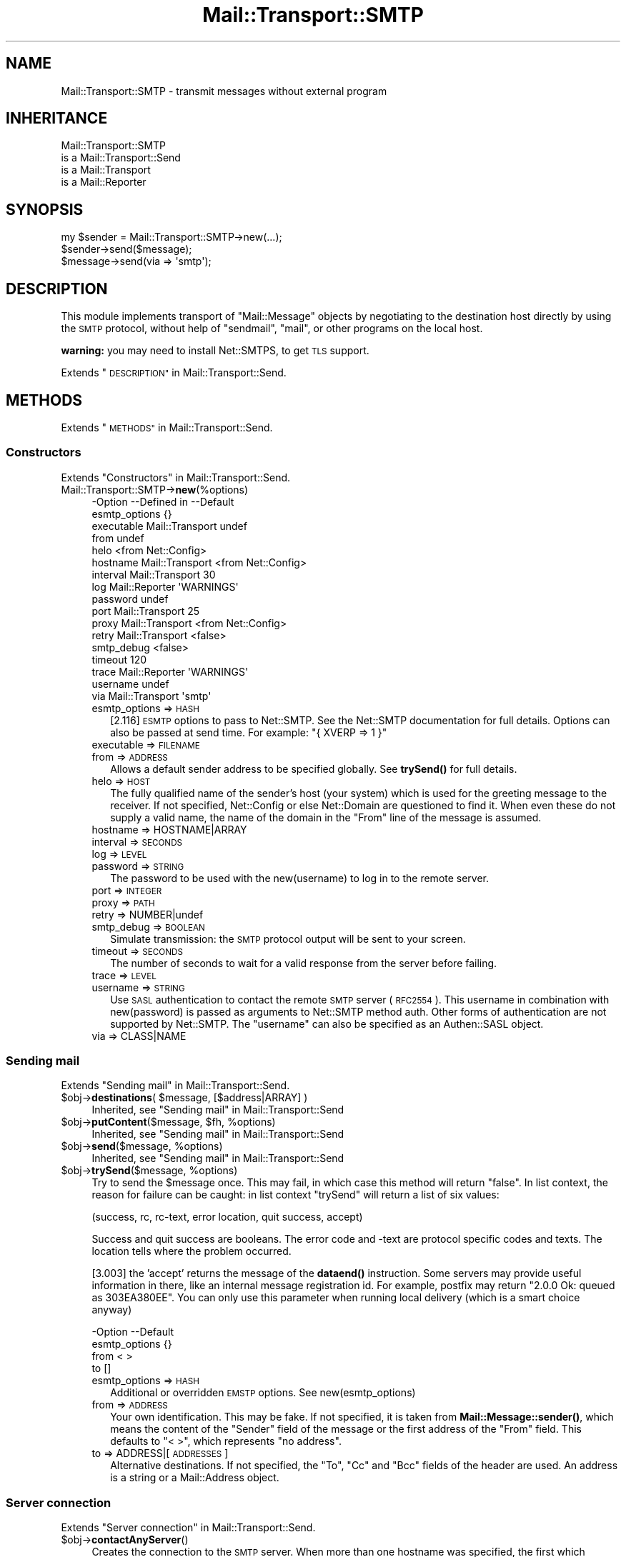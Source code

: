 .\" Automatically generated by Pod::Man 4.14 (Pod::Simple 3.40)
.\"
.\" Standard preamble:
.\" ========================================================================
.de Sp \" Vertical space (when we can't use .PP)
.if t .sp .5v
.if n .sp
..
.de Vb \" Begin verbatim text
.ft CW
.nf
.ne \\$1
..
.de Ve \" End verbatim text
.ft R
.fi
..
.\" Set up some character translations and predefined strings.  \*(-- will
.\" give an unbreakable dash, \*(PI will give pi, \*(L" will give a left
.\" double quote, and \*(R" will give a right double quote.  \*(C+ will
.\" give a nicer C++.  Capital omega is used to do unbreakable dashes and
.\" therefore won't be available.  \*(C` and \*(C' expand to `' in nroff,
.\" nothing in troff, for use with C<>.
.tr \(*W-
.ds C+ C\v'-.1v'\h'-1p'\s-2+\h'-1p'+\s0\v'.1v'\h'-1p'
.ie n \{\
.    ds -- \(*W-
.    ds PI pi
.    if (\n(.H=4u)&(1m=24u) .ds -- \(*W\h'-12u'\(*W\h'-12u'-\" diablo 10 pitch
.    if (\n(.H=4u)&(1m=20u) .ds -- \(*W\h'-12u'\(*W\h'-8u'-\"  diablo 12 pitch
.    ds L" ""
.    ds R" ""
.    ds C` ""
.    ds C' ""
'br\}
.el\{\
.    ds -- \|\(em\|
.    ds PI \(*p
.    ds L" ``
.    ds R" ''
.    ds C`
.    ds C'
'br\}
.\"
.\" Escape single quotes in literal strings from groff's Unicode transform.
.ie \n(.g .ds Aq \(aq
.el       .ds Aq '
.\"
.\" If the F register is >0, we'll generate index entries on stderr for
.\" titles (.TH), headers (.SH), subsections (.SS), items (.Ip), and index
.\" entries marked with X<> in POD.  Of course, you'll have to process the
.\" output yourself in some meaningful fashion.
.\"
.\" Avoid warning from groff about undefined register 'F'.
.de IX
..
.nr rF 0
.if \n(.g .if rF .nr rF 1
.if (\n(rF:(\n(.g==0)) \{\
.    if \nF \{\
.        de IX
.        tm Index:\\$1\t\\n%\t"\\$2"
..
.        if !\nF==2 \{\
.            nr % 0
.            nr F 2
.        \}
.    \}
.\}
.rr rF
.\" ========================================================================
.\"
.IX Title "Mail::Transport::SMTP 3"
.TH Mail::Transport::SMTP 3 "2020-07-22" "perl v5.32.0" "User Contributed Perl Documentation"
.\" For nroff, turn off justification.  Always turn off hyphenation; it makes
.\" way too many mistakes in technical documents.
.if n .ad l
.nh
.SH "NAME"
Mail::Transport::SMTP \- transmit messages without external program
.SH "INHERITANCE"
.IX Header "INHERITANCE"
.Vb 4
\& Mail::Transport::SMTP
\&   is a Mail::Transport::Send
\&   is a Mail::Transport
\&   is a Mail::Reporter
.Ve
.SH "SYNOPSIS"
.IX Header "SYNOPSIS"
.Vb 2
\& my $sender = Mail::Transport::SMTP\->new(...);
\& $sender\->send($message);
\&
\& $message\->send(via => \*(Aqsmtp\*(Aq);
.Ve
.SH "DESCRIPTION"
.IX Header "DESCRIPTION"
This module implements transport of \f(CW\*(C`Mail::Message\*(C'\fR objects by negotiating
to the destination host directly by using the \s-1SMTP\s0 protocol, without help of
\&\f(CW\*(C`sendmail\*(C'\fR, \f(CW\*(C`mail\*(C'\fR, or other programs on the local host.
.PP
\&\fBwarning:\fR you may need to install Net::SMTPS, to get \s-1TLS\s0 support.
.PP
Extends \*(L"\s-1DESCRIPTION\*(R"\s0 in Mail::Transport::Send.
.SH "METHODS"
.IX Header "METHODS"
Extends \*(L"\s-1METHODS\*(R"\s0 in Mail::Transport::Send.
.SS "Constructors"
.IX Subsection "Constructors"
Extends \*(L"Constructors\*(R" in Mail::Transport::Send.
.IP "Mail::Transport::SMTP\->\fBnew\fR(%options)" 4
.IX Item "Mail::Transport::SMTP->new(%options)"
.Vb 10
\& \-Option       \-\-Defined in     \-\-Default
\&  esmtp_options                   {}
\&  executable     Mail::Transport  undef
\&  from                            undef
\&  helo                            <from Net::Config>
\&  hostname       Mail::Transport  <from Net::Config>
\&  interval       Mail::Transport  30
\&  log            Mail::Reporter   \*(AqWARNINGS\*(Aq
\&  password                        undef
\&  port           Mail::Transport  25
\&  proxy          Mail::Transport  <from Net::Config>
\&  retry          Mail::Transport  <false>
\&  smtp_debug                      <false>
\&  timeout                         120
\&  trace          Mail::Reporter   \*(AqWARNINGS\*(Aq
\&  username                        undef
\&  via            Mail::Transport  \*(Aqsmtp\*(Aq
.Ve
.RS 4
.IP "esmtp_options => \s-1HASH\s0" 2
.IX Item "esmtp_options => HASH"
[2.116] \s-1ESMTP\s0 options to pass to Net::SMTP.  See the Net::SMTP
documentation for full details. Options can also be passed at send time.
For example: \f(CW\*(C`{ XVERP => 1 }\*(C'\fR
.IP "executable => \s-1FILENAME\s0" 2
.IX Item "executable => FILENAME"
.PD 0
.IP "from => \s-1ADDRESS\s0" 2
.IX Item "from => ADDRESS"
.PD
Allows a default sender address to be specified globally.
See \fBtrySend()\fR for full details.
.IP "helo => \s-1HOST\s0" 2
.IX Item "helo => HOST"
The fully qualified name of the sender's host (your system) which
is used for the greeting message to the receiver.  If not specified,
Net::Config or else Net::Domain are questioned to find it.
When even these do not supply a valid name, the name of the domain in the
\&\f(CW\*(C`From\*(C'\fR line of the message is assumed.
.IP "hostname => HOSTNAME|ARRAY" 2
.IX Item "hostname => HOSTNAME|ARRAY"
.PD 0
.IP "interval => \s-1SECONDS\s0" 2
.IX Item "interval => SECONDS"
.IP "log => \s-1LEVEL\s0" 2
.IX Item "log => LEVEL"
.IP "password => \s-1STRING\s0" 2
.IX Item "password => STRING"
.PD
The password to be used with the new(username) to log in to the remote
server.
.IP "port => \s-1INTEGER\s0" 2
.IX Item "port => INTEGER"
.PD 0
.IP "proxy => \s-1PATH\s0" 2
.IX Item "proxy => PATH"
.IP "retry => NUMBER|undef" 2
.IX Item "retry => NUMBER|undef"
.IP "smtp_debug => \s-1BOOLEAN\s0" 2
.IX Item "smtp_debug => BOOLEAN"
.PD
Simulate transmission: the \s-1SMTP\s0 protocol output will be sent to your
screen.
.IP "timeout => \s-1SECONDS\s0" 2
.IX Item "timeout => SECONDS"
The number of seconds to wait for a valid response from the server before
failing.
.IP "trace => \s-1LEVEL\s0" 2
.IX Item "trace => LEVEL"
.PD 0
.IP "username => \s-1STRING\s0" 2
.IX Item "username => STRING"
.PD
Use \s-1SASL\s0 authentication to contact the remote \s-1SMTP\s0 server (\s-1RFC2554\s0).
This username in combination with new(password) is passed as arguments
to Net::SMTP method auth.  Other forms of authentication are not
supported by Net::SMTP.  The \f(CW\*(C`username\*(C'\fR can also be specified as an
Authen::SASL object.
.IP "via => CLASS|NAME" 2
.IX Item "via => CLASS|NAME"
.RE
.RS 4
.RE
.SS "Sending mail"
.IX Subsection "Sending mail"
Extends \*(L"Sending mail\*(R" in Mail::Transport::Send.
.ie n .IP "$obj\->\fBdestinations\fR( $message, [$address|ARRAY] )" 4
.el .IP "\f(CW$obj\fR\->\fBdestinations\fR( \f(CW$message\fR, [$address|ARRAY] )" 4
.IX Item "$obj->destinations( $message, [$address|ARRAY] )"
Inherited, see \*(L"Sending mail\*(R" in Mail::Transport::Send
.ie n .IP "$obj\->\fBputContent\fR($message, $fh, %options)" 4
.el .IP "\f(CW$obj\fR\->\fBputContent\fR($message, \f(CW$fh\fR, \f(CW%options\fR)" 4
.IX Item "$obj->putContent($message, $fh, %options)"
Inherited, see \*(L"Sending mail\*(R" in Mail::Transport::Send
.ie n .IP "$obj\->\fBsend\fR($message, %options)" 4
.el .IP "\f(CW$obj\fR\->\fBsend\fR($message, \f(CW%options\fR)" 4
.IX Item "$obj->send($message, %options)"
Inherited, see \*(L"Sending mail\*(R" in Mail::Transport::Send
.ie n .IP "$obj\->\fBtrySend\fR($message, %options)" 4
.el .IP "\f(CW$obj\fR\->\fBtrySend\fR($message, \f(CW%options\fR)" 4
.IX Item "$obj->trySend($message, %options)"
Try to send the \f(CW$message\fR once.   This may fail, in which case this
method will return \f(CW\*(C`false\*(C'\fR.  In list context, the reason for failure
can be caught: in list context \f(CW\*(C`trySend\*(C'\fR will return a list of
six values:
.Sp
.Vb 1
\& (success, rc, rc\-text, error location, quit success, accept)
.Ve
.Sp
Success and quit success are booleans.  The error code and \-text are
protocol specific codes and texts.  The location tells where the
problem occurred.
.Sp
[3.003] the 'accept' returns the message of the \fBdataend()\fR instruction.
Some servers may provide useful information in there, like an internal
message registration id.  For example, postfix may return \*(L"2.0.0 Ok:
queued as 303EA380EE\*(R".  You can only use this parameter when running
local delivery (which is a smart choice anyway)
.Sp
.Vb 4
\& \-Option       \-\-Default
\&  esmtp_options  {}
\&  from           < >
\&  to             []
.Ve
.RS 4
.IP "esmtp_options => \s-1HASH\s0" 2
.IX Item "esmtp_options => HASH"
Additional or overridden \s-1EMSTP\s0 options. See new(esmtp_options)
.IP "from => \s-1ADDRESS\s0" 2
.IX Item "from => ADDRESS"
Your own identification.  This may be fake.  If not specified, it is
taken from \fBMail::Message::sender()\fR, which means the content of the
\&\f(CW\*(C`Sender\*(C'\fR field of the message or the first address of the \f(CW\*(C`From\*(C'\fR
field.  This defaults to \*(L"< >\*(R", which represents \*(L"no address\*(R".
.IP "to => ADDRESS|[\s-1ADDRESSES\s0]" 2
.IX Item "to => ADDRESS|[ADDRESSES]"
Alternative destinations.  If not specified, the \f(CW\*(C`To\*(C'\fR, \f(CW\*(C`Cc\*(C'\fR and \f(CW\*(C`Bcc\*(C'\fR
fields of the header are used.  An address is a string or a Mail::Address
object.
.RE
.RS 4
.RE
.SS "Server connection"
.IX Subsection "Server connection"
Extends \*(L"Server connection\*(R" in Mail::Transport::Send.
.ie n .IP "$obj\->\fBcontactAnyServer\fR()" 4
.el .IP "\f(CW$obj\fR\->\fBcontactAnyServer\fR()" 4
.IX Item "$obj->contactAnyServer()"
Creates the connection to the \s-1SMTP\s0 server.  When more than one hostname
was specified, the first which accepts a connection is taken.  An
IO::Socket::INET object is returned.
.ie n .IP "$obj\->\fBfindBinary\fR( $name, [@directories] )" 4
.el .IP "\f(CW$obj\fR\->\fBfindBinary\fR( \f(CW$name\fR, [@directories] )" 4
.IX Item "$obj->findBinary( $name, [@directories] )"
Inherited, see \*(L"Server connection\*(R" in Mail::Transport
.ie n .IP "$obj\->\fBremoteHost\fR()" 4
.el .IP "\f(CW$obj\fR\->\fBremoteHost\fR()" 4
.IX Item "$obj->remoteHost()"
Inherited, see \*(L"Server connection\*(R" in Mail::Transport
.ie n .IP "$obj\->\fBretry\fR()" 4
.el .IP "\f(CW$obj\fR\->\fBretry\fR()" 4
.IX Item "$obj->retry()"
Inherited, see \*(L"Server connection\*(R" in Mail::Transport
.ie n .IP "$obj\->\fBtryConnectTo\fR($host, %options)" 4
.el .IP "\f(CW$obj\fR\->\fBtryConnectTo\fR($host, \f(CW%options\fR)" 4
.IX Item "$obj->tryConnectTo($host, %options)"
Try to establish a connection to deliver \s-1SMTP\s0 to the specified \f(CW$host\fR.  The
\&\f(CW%options\fR are passed to the \f(CW\*(C`new\*(C'\fR method of Net::SMTP.
.SS "Error handling"
.IX Subsection "Error handling"
Extends \*(L"Error handling\*(R" in Mail::Transport::Send.
.ie n .IP "$obj\->\fB\s-1AUTOLOAD\s0\fR()" 4
.el .IP "\f(CW$obj\fR\->\fB\s-1AUTOLOAD\s0\fR()" 4
.IX Item "$obj->AUTOLOAD()"
Inherited, see \*(L"Error handling\*(R" in Mail::Reporter
.ie n .IP "$obj\->\fBaddReport\fR($object)" 4
.el .IP "\f(CW$obj\fR\->\fBaddReport\fR($object)" 4
.IX Item "$obj->addReport($object)"
Inherited, see \*(L"Error handling\*(R" in Mail::Reporter
.ie n .IP "$obj\->\fBdefaultTrace\fR( [$level]|[$loglevel, $tracelevel]|[$level, $callback] )" 4
.el .IP "\f(CW$obj\fR\->\fBdefaultTrace\fR( [$level]|[$loglevel, \f(CW$tracelevel\fR]|[$level, \f(CW$callback\fR] )" 4
.IX Item "$obj->defaultTrace( [$level]|[$loglevel, $tracelevel]|[$level, $callback] )"
.PD 0
.ie n .IP "Mail::Transport::SMTP\->\fBdefaultTrace\fR( [$level]|[$loglevel, $tracelevel]|[$level, $callback] )" 4
.el .IP "Mail::Transport::SMTP\->\fBdefaultTrace\fR( [$level]|[$loglevel, \f(CW$tracelevel\fR]|[$level, \f(CW$callback\fR] )" 4
.IX Item "Mail::Transport::SMTP->defaultTrace( [$level]|[$loglevel, $tracelevel]|[$level, $callback] )"
.PD
Inherited, see \*(L"Error handling\*(R" in Mail::Reporter
.ie n .IP "$obj\->\fBerrors\fR()" 4
.el .IP "\f(CW$obj\fR\->\fBerrors\fR()" 4
.IX Item "$obj->errors()"
Inherited, see \*(L"Error handling\*(R" in Mail::Reporter
.ie n .IP "$obj\->\fBlog\fR( [$level, [$strings]] )" 4
.el .IP "\f(CW$obj\fR\->\fBlog\fR( [$level, [$strings]] )" 4
.IX Item "$obj->log( [$level, [$strings]] )"
.PD 0
.IP "Mail::Transport::SMTP\->\fBlog\fR( [$level, [$strings]] )" 4
.IX Item "Mail::Transport::SMTP->log( [$level, [$strings]] )"
.PD
Inherited, see \*(L"Error handling\*(R" in Mail::Reporter
.ie n .IP "$obj\->\fBlogPriority\fR($level)" 4
.el .IP "\f(CW$obj\fR\->\fBlogPriority\fR($level)" 4
.IX Item "$obj->logPriority($level)"
.PD 0
.IP "Mail::Transport::SMTP\->\fBlogPriority\fR($level)" 4
.IX Item "Mail::Transport::SMTP->logPriority($level)"
.PD
Inherited, see \*(L"Error handling\*(R" in Mail::Reporter
.ie n .IP "$obj\->\fBlogSettings\fR()" 4
.el .IP "\f(CW$obj\fR\->\fBlogSettings\fR()" 4
.IX Item "$obj->logSettings()"
Inherited, see \*(L"Error handling\*(R" in Mail::Reporter
.ie n .IP "$obj\->\fBnotImplemented\fR()" 4
.el .IP "\f(CW$obj\fR\->\fBnotImplemented\fR()" 4
.IX Item "$obj->notImplemented()"
Inherited, see \*(L"Error handling\*(R" in Mail::Reporter
.ie n .IP "$obj\->\fBreport\fR( [$level] )" 4
.el .IP "\f(CW$obj\fR\->\fBreport\fR( [$level] )" 4
.IX Item "$obj->report( [$level] )"
Inherited, see \*(L"Error handling\*(R" in Mail::Reporter
.ie n .IP "$obj\->\fBreportAll\fR( [$level] )" 4
.el .IP "\f(CW$obj\fR\->\fBreportAll\fR( [$level] )" 4
.IX Item "$obj->reportAll( [$level] )"
Inherited, see \*(L"Error handling\*(R" in Mail::Reporter
.ie n .IP "$obj\->\fBtrace\fR( [$level] )" 4
.el .IP "\f(CW$obj\fR\->\fBtrace\fR( [$level] )" 4
.IX Item "$obj->trace( [$level] )"
Inherited, see \*(L"Error handling\*(R" in Mail::Reporter
.ie n .IP "$obj\->\fBwarnings\fR()" 4
.el .IP "\f(CW$obj\fR\->\fBwarnings\fR()" 4
.IX Item "$obj->warnings()"
Inherited, see \*(L"Error handling\*(R" in Mail::Reporter
.SS "Cleanup"
.IX Subsection "Cleanup"
Extends \*(L"Cleanup\*(R" in Mail::Transport::Send.
.ie n .IP "$obj\->\fB\s-1DESTROY\s0\fR()" 4
.el .IP "\f(CW$obj\fR\->\fB\s-1DESTROY\s0\fR()" 4
.IX Item "$obj->DESTROY()"
Inherited, see \*(L"Cleanup\*(R" in Mail::Reporter
.SH "DIAGNOSTICS"
.IX Header "DIAGNOSTICS"
.IP "Warning: Message has no destination" 4
.IX Item "Warning: Message has no destination"
It was not possible to figure-out where the message is intended to go
to.
.IP "Notice: No addresses found to send the message to, no connection made" 4
.IX Item "Notice: No addresses found to send the message to, no connection made"
.PD 0
.ie n .IP "Error: Package $package does not implement $method." 4
.el .IP "Error: Package \f(CW$package\fR does not implement \f(CW$method\fR." 4
.IX Item "Error: Package $package does not implement $method."
.PD
Fatal error: the specific package (or one of its superclasses) does not
implement this method where it should. This message means that some other
related classes do implement this method however the class at hand does
not.  Probably you should investigate this and probably inform the author
of the package.
.IP "Warning: Resent group does not specify a destination" 4
.IX Item "Warning: Resent group does not specify a destination"
The message which is sent is the result of a bounce (for instance
created with \fBMail::Message::bounce()\fR), and therefore starts with a
\&\f(CW\*(C`Received\*(C'\fR header field.  With the \f(CW\*(C`bounce\*(C'\fR, the new destination(s)
of the message are given, which should be included as \f(CW\*(C`Resent\-To\*(C'\fR,
\&\f(CW\*(C`Resent\-Cc\*(C'\fR, and \f(CW\*(C`Resent\-Bcc\*(C'\fR.
.Sp
The \f(CW\*(C`To\*(C'\fR, \f(CW\*(C`Cc\*(C'\fR, and \f(CW\*(C`Bcc\*(C'\fR header information is only used if no
\&\f(CW\*(C`Received\*(C'\fR was found.  That seems to be the best explanation of the \s-1RFC.\s0
.Sp
As alternative, you may also specify the \f(CW\*(C`to\*(C'\fR option to some of the senders
(for instance Mail::Transport::SMTP::send(to) to overrule any information
found in the message itself about the destination.
.SH "SEE ALSO"
.IX Header "SEE ALSO"
This module is part of Mail-Transport distribution version 3.005,
built on July 22, 2020. Website: \fIhttp://perl.overmeer.net/CPAN/\fR
.SH "LICENSE"
.IX Header "LICENSE"
Copyrights 2001\-2020 by [Mark Overmeer]. For other contributors see ChangeLog.
.PP
This program is free software; you can redistribute it and/or modify it
under the same terms as Perl itself.
See \fIhttp://dev.perl.org/licenses/\fR

